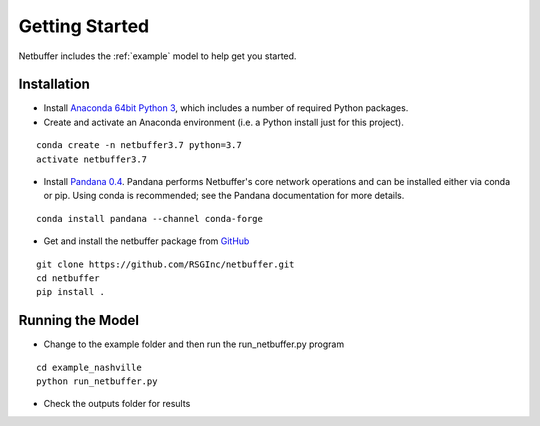 
Getting Started
===============

Netbuffer includes the :ref:`example` model to help get you started.

Installation
------------

* Install `Anaconda 64bit Python 3 <https://www.anaconda.com/distribution/>`__, which includes a number of required Python packages.
* Create and activate an Anaconda environment (i.e. a Python install just for this project).

::

  conda create -n netbuffer3.7 python=3.7
  activate netbuffer3.7

* Install `Pandana 0.4 <http://udst.github.io/pandana/installation.html>`__. Pandana performs Netbuffer's core network operations
  and can be installed either via conda or pip. Using conda is recommended; see the Pandana documentation for more details.

::

  conda install pandana --channel conda-forge

* Get and install the netbuffer package from `GitHub <https://github.com/RSGInc/netbuffer>`_

::

  git clone https://github.com/RSGInc/netbuffer.git
  cd netbuffer
  pip install .


Running the Model
-----------------

* Change to the example folder and then run the run_netbuffer.py program

::

  cd example_nashville
  python run_netbuffer.py

* Check the outputs folder for results
